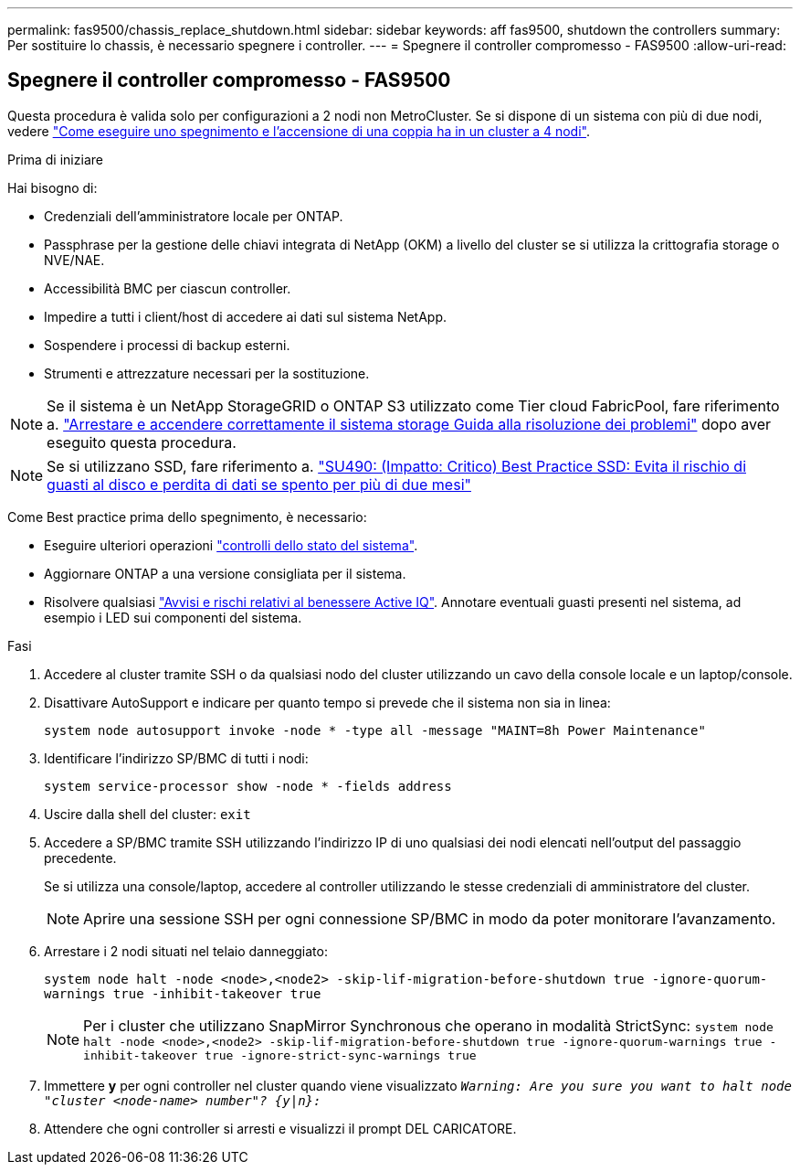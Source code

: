 ---
permalink: fas9500/chassis_replace_shutdown.html 
sidebar: sidebar 
keywords: aff fas9500, shutdown the controllers 
summary: Per sostituire lo chassis, è necessario spegnere i controller. 
---
= Spegnere il controller compromesso - FAS9500
:allow-uri-read: 




== Spegnere il controller compromesso - FAS9500

[role="lead"]
Questa procedura è valida solo per configurazioni a 2 nodi non MetroCluster. Se si dispone di un sistema con più di due nodi, vedere https://kb.netapp.com/Advice_and_Troubleshooting/Data_Storage_Software/ONTAP_OS/How_to_perform_a_graceful_shutdown_and_power_up_of_one_HA_pair_in_a_4__node_cluster["Come eseguire uno spegnimento e l'accensione di una coppia ha in un cluster a 4 nodi"^].

.Prima di iniziare
Hai bisogno di:

* Credenziali dell'amministratore locale per ONTAP.
* Passphrase per la gestione delle chiavi integrata di NetApp (OKM) a livello del cluster se si utilizza la crittografia storage o NVE/NAE.
* Accessibilità BMC per ciascun controller.
* Impedire a tutti i client/host di accedere ai dati sul sistema NetApp.
* Sospendere i processi di backup esterni.
* Strumenti e attrezzature necessari per la sostituzione.



NOTE: Se il sistema è un NetApp StorageGRID o ONTAP S3 utilizzato come Tier cloud FabricPool, fare riferimento a. https://kb.netapp.com/onprem/ontap/hardware/What_is_the_procedure_for_graceful_shutdown_and_power_up_of_a_storage_system_during_scheduled_power_outage#["Arrestare e accendere correttamente il sistema storage Guida alla risoluzione dei problemi"] dopo aver eseguito questa procedura.


NOTE: Se si utilizzano SSD, fare riferimento a. https://kb.netapp.com/Support_Bulletins/Customer_Bulletins/SU490["SU490: (Impatto: Critico) Best Practice SSD: Evita il rischio di guasti al disco e perdita di dati se spento per più di due mesi"]

Come Best practice prima dello spegnimento, è necessario:

* Eseguire ulteriori operazioni https://kb.netapp.com/onprem/ontap/os/How_to_perform_a_cluster_health_check_with_a_script_in_ONTAP["controlli dello stato del sistema"].
* Aggiornare ONTAP a una versione consigliata per il sistema.
* Risolvere qualsiasi https://activeiq.netapp.com/["Avvisi e rischi relativi al benessere Active IQ"]. Annotare eventuali guasti presenti nel sistema, ad esempio i LED sui componenti del sistema.


.Fasi
. Accedere al cluster tramite SSH o da qualsiasi nodo del cluster utilizzando un cavo della console locale e un laptop/console.
. Disattivare AutoSupport e indicare per quanto tempo si prevede che il sistema non sia in linea:
+
`system node autosupport invoke -node * -type all -message "MAINT=8h Power Maintenance"`

. Identificare l'indirizzo SP/BMC di tutti i nodi:
+
`system service-processor show -node * -fields address`

. Uscire dalla shell del cluster: `exit`
. Accedere a SP/BMC tramite SSH utilizzando l'indirizzo IP di uno qualsiasi dei nodi elencati nell'output del passaggio precedente.
+
Se si utilizza una console/laptop, accedere al controller utilizzando le stesse credenziali di amministratore del cluster.

+

NOTE: Aprire una sessione SSH per ogni connessione SP/BMC in modo da poter monitorare l'avanzamento.

. Arrestare i 2 nodi situati nel telaio danneggiato:
+
`system node halt -node <node>,<node2> -skip-lif-migration-before-shutdown true -ignore-quorum-warnings true -inhibit-takeover true`

+

NOTE: Per i cluster che utilizzano SnapMirror Synchronous che operano in modalità StrictSync: `system node halt -node <node>,<node2>  -skip-lif-migration-before-shutdown true -ignore-quorum-warnings true -inhibit-takeover true -ignore-strict-sync-warnings true`

. Immettere *y* per ogni controller nel cluster quando viene visualizzato `_Warning: Are you sure you want to halt node "cluster <node-name> number"?
{y|n}:_`
. Attendere che ogni controller si arresti e visualizzi il prompt DEL CARICATORE.

